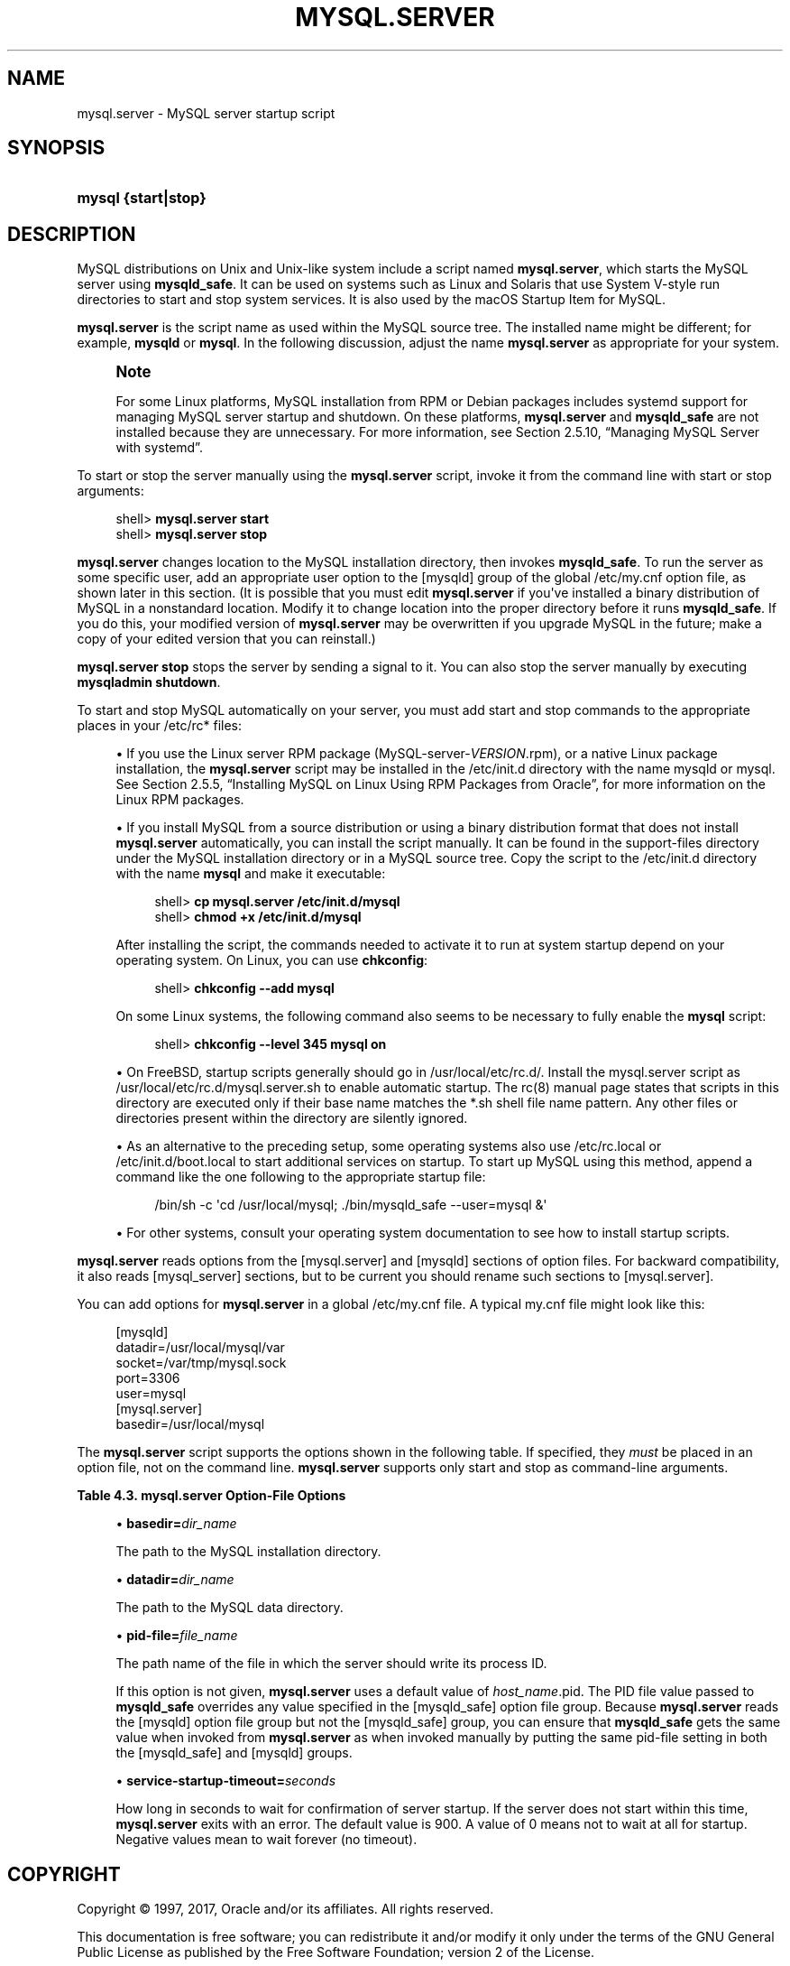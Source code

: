 '\" t
.\"     Title: \fBmysql.server\fR
.\"    Author: [FIXME: author] [see http://docbook.sf.net/el/author]
.\" Generator: DocBook XSL Stylesheets v1.79.1 <http://docbook.sf.net/>
.\"      Date: 06/22/2017
.\"    Manual: MySQL Database System
.\"    Source: MySQL 5.7
.\"  Language: English
.\"
.TH "\FBMYSQL\&.SERVER\FR" "1" "06/22/2017" "MySQL 5\&.7" "MySQL Database System"
.\" -----------------------------------------------------------------
.\" * Define some portability stuff
.\" -----------------------------------------------------------------
.\" ~~~~~~~~~~~~~~~~~~~~~~~~~~~~~~~~~~~~~~~~~~~~~~~~~~~~~~~~~~~~~~~~~
.\" http://bugs.debian.org/507673
.\" http://lists.gnu.org/archive/html/groff/2009-02/msg00013.html
.\" ~~~~~~~~~~~~~~~~~~~~~~~~~~~~~~~~~~~~~~~~~~~~~~~~~~~~~~~~~~~~~~~~~
.ie \n(.g .ds Aq \(aq
.el       .ds Aq '
.\" -----------------------------------------------------------------
.\" * set default formatting
.\" -----------------------------------------------------------------
.\" disable hyphenation
.nh
.\" disable justification (adjust text to left margin only)
.ad l
.\" -----------------------------------------------------------------
.\" * MAIN CONTENT STARTS HERE *
.\" -----------------------------------------------------------------
.SH "NAME"
mysql.server \- MySQL server startup script
.SH "SYNOPSIS"
.HP \w'\fBmysql\ {start|stop}\fR\ 'u
\fBmysql {start|stop}\fR
.SH "DESCRIPTION"
.PP
MySQL distributions on Unix and Unix\-like system include a script named
\fBmysql\&.server\fR, which starts the MySQL server using
\fBmysqld_safe\fR\&. It can be used on systems such as Linux and Solaris that use System V\-style run directories to start and stop system services\&. It is also used by the macOS Startup Item for MySQL\&.
.PP
\fBmysql\&.server\fR
is the script name as used within the MySQL source tree\&. The installed name might be different; for example,
\fBmysqld\fR
or
\fBmysql\fR\&. In the following discussion, adjust the name
\fBmysql\&.server\fR
as appropriate for your system\&.
.if n \{\
.sp
.\}
.RS 4
.it 1 an-trap
.nr an-no-space-flag 1
.nr an-break-flag 1
.br
.ps +1
\fBNote\fR
.ps -1
.br
.PP
For some Linux platforms, MySQL installation from RPM or Debian packages includes systemd support for managing MySQL server startup and shutdown\&. On these platforms,
\fBmysql\&.server\fR
and
\fBmysqld_safe\fR
are not installed because they are unnecessary\&. For more information, see
Section\ \&2.5.10, \(lqManaging MySQL Server with systemd\(rq\&.
.sp .5v
.RE
.PP
To start or stop the server manually using the
\fBmysql\&.server\fR
script, invoke it from the command line with
start
or
stop
arguments:
.sp
.if n \{\
.RS 4
.\}
.nf
shell> \fBmysql\&.server start\fR
shell> \fBmysql\&.server stop\fR
.fi
.if n \{\
.RE
.\}
.PP
\fBmysql\&.server\fR
changes location to the MySQL installation directory, then invokes
\fBmysqld_safe\fR\&. To run the server as some specific user, add an appropriate
user
option to the
[mysqld]
group of the global
/etc/my\&.cnf
option file, as shown later in this section\&. (It is possible that you must edit
\fBmysql\&.server\fR
if you\*(Aqve installed a binary distribution of MySQL in a nonstandard location\&. Modify it to change location into the proper directory before it runs
\fBmysqld_safe\fR\&. If you do this, your modified version of
\fBmysql\&.server\fR
may be overwritten if you upgrade MySQL in the future; make a copy of your edited version that you can reinstall\&.)
.PP
\fBmysql\&.server stop\fR
stops the server by sending a signal to it\&. You can also stop the server manually by executing
\fBmysqladmin shutdown\fR\&.
.PP
To start and stop MySQL automatically on your server, you must add start and stop commands to the appropriate places in your
/etc/rc*
files:
.sp
.RS 4
.ie n \{\
\h'-04'\(bu\h'+03'\c
.\}
.el \{\
.sp -1
.IP \(bu 2.3
.\}
If you use the Linux server RPM package (MySQL\-server\-\fIVERSION\fR\&.rpm), or a native Linux package installation, the
\fBmysql\&.server\fR
script may be installed in the
/etc/init\&.d
directory with the name
mysqld
or
mysql\&. See
Section\ \&2.5.5, \(lqInstalling MySQL on Linux Using RPM Packages from Oracle\(rq, for more information on the Linux RPM packages\&.
.RE
.sp
.RS 4
.ie n \{\
\h'-04'\(bu\h'+03'\c
.\}
.el \{\
.sp -1
.IP \(bu 2.3
.\}
If you install MySQL from a source distribution or using a binary distribution format that does not install
\fBmysql\&.server\fR
automatically, you can install the script manually\&. It can be found in the
support\-files
directory under the MySQL installation directory or in a MySQL source tree\&. Copy the script to the
/etc/init\&.d
directory with the name
\fBmysql\fR
and make it executable:
.sp
.if n \{\
.RS 4
.\}
.nf
shell> \fBcp mysql\&.server /etc/init\&.d/mysql\fR
shell> \fBchmod +x /etc/init\&.d/mysql\fR
.fi
.if n \{\
.RE
.\}
.sp
After installing the script, the commands needed to activate it to run at system startup depend on your operating system\&. On Linux, you can use
\fBchkconfig\fR:
.sp
.if n \{\
.RS 4
.\}
.nf
shell> \fBchkconfig \-\-add mysql\fR
.fi
.if n \{\
.RE
.\}
.sp
On some Linux systems, the following command also seems to be necessary to fully enable the
\fBmysql\fR
script:
.sp
.if n \{\
.RS 4
.\}
.nf
shell> \fBchkconfig \-\-level 345 mysql on\fR
.fi
.if n \{\
.RE
.\}
.RE
.sp
.RS 4
.ie n \{\
\h'-04'\(bu\h'+03'\c
.\}
.el \{\
.sp -1
.IP \(bu 2.3
.\}
On FreeBSD, startup scripts generally should go in
/usr/local/etc/rc\&.d/\&. Install the
mysql\&.server
script as
/usr/local/etc/rc\&.d/mysql\&.server\&.sh
to enable automatic startup\&. The
rc(8)
manual page states that scripts in this directory are executed only if their base name matches the
*\&.sh
shell file name pattern\&. Any other files or directories present within the directory are silently ignored\&.
.RE
.sp
.RS 4
.ie n \{\
\h'-04'\(bu\h'+03'\c
.\}
.el \{\
.sp -1
.IP \(bu 2.3
.\}
As an alternative to the preceding setup, some operating systems also use
/etc/rc\&.local
or
/etc/init\&.d/boot\&.local
to start additional services on startup\&. To start up MySQL using this method, append a command like the one following to the appropriate startup file:
.sp
.if n \{\
.RS 4
.\}
.nf
/bin/sh \-c \*(Aqcd /usr/local/mysql; \&./bin/mysqld_safe \-\-user=mysql &\*(Aq
.fi
.if n \{\
.RE
.\}
.RE
.sp
.RS 4
.ie n \{\
\h'-04'\(bu\h'+03'\c
.\}
.el \{\
.sp -1
.IP \(bu 2.3
.\}
For other systems, consult your operating system documentation to see how to install startup scripts\&.
.RE
.PP
\fBmysql\&.server\fR
reads options from the
[mysql\&.server]
and
[mysqld]
sections of option files\&. For backward compatibility, it also reads
[mysql_server]
sections, but to be current you should rename such sections to
[mysql\&.server]\&.
.PP
You can add options for
\fBmysql\&.server\fR
in a global
/etc/my\&.cnf
file\&. A typical
my\&.cnf
file might look like this:
.sp
.if n \{\
.RS 4
.\}
.nf
[mysqld]
datadir=/usr/local/mysql/var
socket=/var/tmp/mysql\&.sock
port=3306
user=mysql
[mysql\&.server]
basedir=/usr/local/mysql
.fi
.if n \{\
.RE
.\}
.PP
The
\fBmysql\&.server\fR
script supports the options shown in the following table\&. If specified, they
\fImust\fR
be placed in an option file, not on the command line\&.
\fBmysql\&.server\fR
supports only
start
and
stop
as command\-line arguments\&.
.sp
.it 1 an-trap
.nr an-no-space-flag 1
.nr an-break-flag 1
.br
.B Table\ \&4.3.\ \&mysql\&.server Option\-File Options
.TS
allbox tab(:);
lB lB lB.
T{
Option Name
T}:T{
Description
T}:T{
Type
T}
.T&
l l l
l l l
l l l
l l l.
T{
basedir
T}:T{
Path to MySQL installation directory
T}:T{
directory name
T}
T{
datadir
T}:T{
Path to MySQL data directory
T}:T{
directory name
T}
T{
pid\-file
T}:T{
File in which server should write its process ID
T}:T{
file name
T}
T{
service\-startup\-timeout
T}:T{
How long to wait for server startup
T}:T{
integer
T}
.TE
.sp 1
.sp
.RS 4
.ie n \{\
\h'-04'\(bu\h'+03'\c
.\}
.el \{\
.sp -1
.IP \(bu 2.3
.\}
\fBbasedir=\fR\fB\fIdir_name\fR\fR
.sp
The path to the MySQL installation directory\&.
.RE
.sp
.RS 4
.ie n \{\
\h'-04'\(bu\h'+03'\c
.\}
.el \{\
.sp -1
.IP \(bu 2.3
.\}
\fBdatadir=\fR\fB\fIdir_name\fR\fR
.sp
The path to the MySQL data directory\&.
.RE
.sp
.RS 4
.ie n \{\
\h'-04'\(bu\h'+03'\c
.\}
.el \{\
.sp -1
.IP \(bu 2.3
.\}
\fBpid\-file=\fR\fB\fIfile_name\fR\fR
.sp
The path name of the file in which the server should write its process ID\&.
.sp
If this option is not given,
\fBmysql\&.server\fR
uses a default value of
\fIhost_name\fR\&.pid\&. The PID file value passed to
\fBmysqld_safe\fR
overrides any value specified in the
[mysqld_safe]
option file group\&. Because
\fBmysql\&.server\fR
reads the
[mysqld]
option file group but not the
[mysqld_safe]
group, you can ensure that
\fBmysqld_safe\fR
gets the same value when invoked from
\fBmysql\&.server\fR
as when invoked manually by putting the same
pid\-file
setting in both the
[mysqld_safe]
and
[mysqld]
groups\&.
.RE
.sp
.RS 4
.ie n \{\
\h'-04'\(bu\h'+03'\c
.\}
.el \{\
.sp -1
.IP \(bu 2.3
.\}
\fBservice\-startup\-timeout=\fR\fB\fIseconds\fR\fR
.sp
How long in seconds to wait for confirmation of server startup\&. If the server does not start within this time,
\fBmysql\&.server\fR
exits with an error\&. The default value is 900\&. A value of 0 means not to wait at all for startup\&. Negative values mean to wait forever (no timeout)\&.
.RE
.SH "COPYRIGHT"
.br
.PP
Copyright \(co 1997, 2017, Oracle and/or its affiliates. All rights reserved.
.PP
This documentation is free software; you can redistribute it and/or modify it only under the terms of the GNU General Public License as published by the Free Software Foundation; version 2 of the License.
.PP
This documentation is distributed in the hope that it will be useful, but WITHOUT ANY WARRANTY; without even the implied warranty of MERCHANTABILITY or FITNESS FOR A PARTICULAR PURPOSE. See the GNU General Public License for more details.
.PP
You should have received a copy of the GNU General Public License along with the program; if not, write to the Free Software Foundation, Inc., 51 Franklin Street, Fifth Floor, Boston, MA 02110-1301 USA or see http://www.gnu.org/licenses/.
.sp
.SH "SEE ALSO"
For more information, please refer to the MySQL Reference Manual,
which may already be installed locally and which is also available
online at http://dev.mysql.com/doc/.
.SH AUTHOR
Oracle Corporation (http://dev.mysql.com/).
